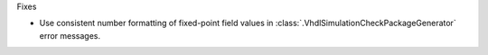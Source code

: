 Fixes

* Use consistent number formatting of fixed-point field values in
  :class:`.VhdlSimulationCheckPackageGenerator` error messages.
